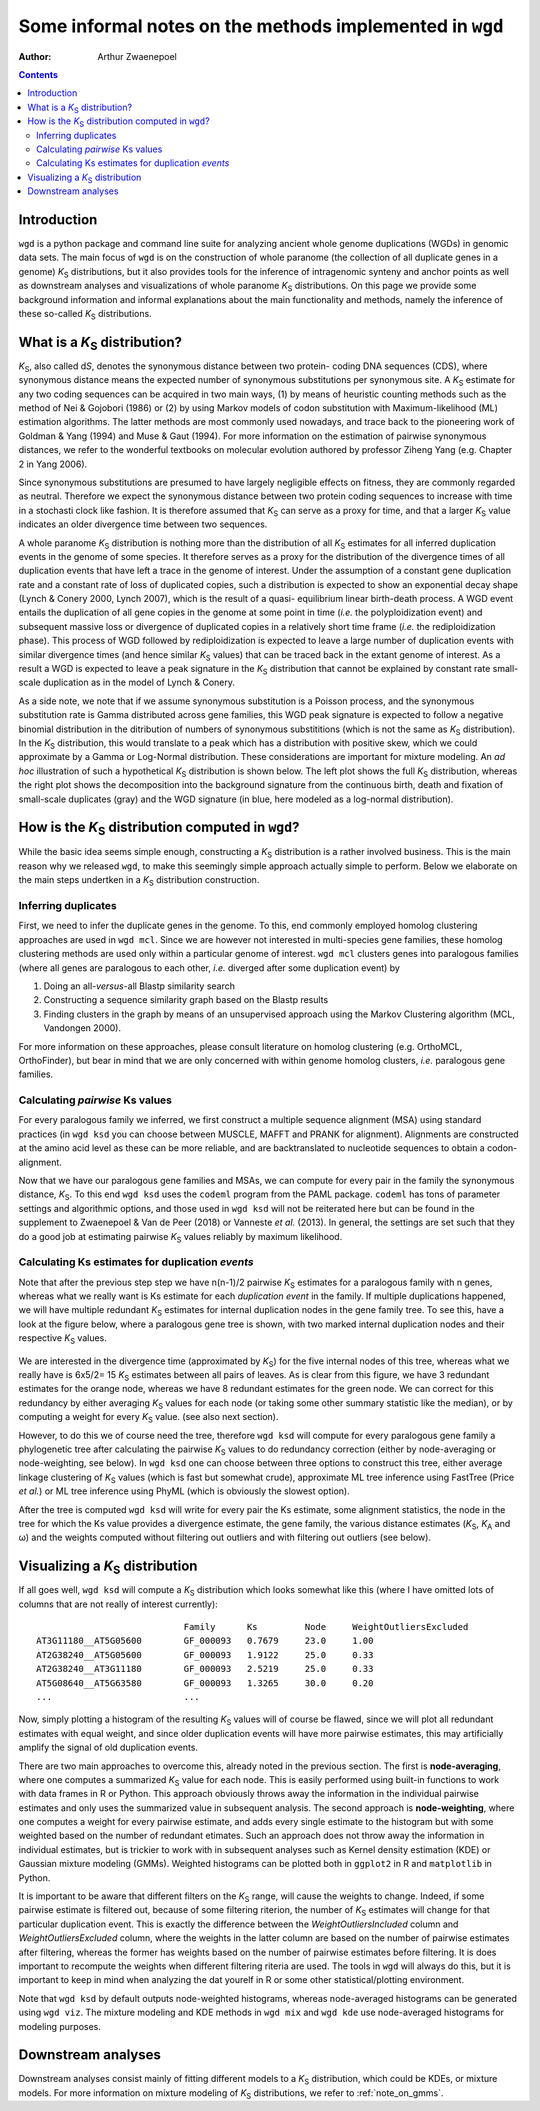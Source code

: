 .. _methods:

==========================================================
Some informal notes on the methods implemented in ``wgd``
==========================================================

:Author: Arthur Zwaenepoel

.. contents::
   :depth: 3
..

Introduction
============

``wgd`` is a python package and command line suite for analyzing ancient whole
genome duplications (WGDs) in genomic data sets. The main focus of ``wgd`` is
on the construction of whole paranome (the collection of all duplicate genes in
a genome) |Ks| distributions, but it also provides tools for the inference of
intragenomic synteny and anchor points as well as downstream analyses and
visualizations of whole paranome |Ks| distributions. On this page we provide
some background information and informal explanations about the main functionality
and methods, namely the inference of these so-called |Ks| distributions.

What is a |Ks| distribution?
==============================

|Ks|, also called d\ *S*, denotes the synonymous distance between two
protein- coding DNA sequences (CDS), where synonymous distance means the
expected number of synonymous substitutions per synonymous site. A
|Ks| estimate for any two coding sequences can be acquired in two main
ways, (1) by means of heuristic counting methods such as the method of
Nei & Gojobori (1986) or (2) by using Markov models of codon
substitution with Maximum-likelihood (ML) estimation algorithms. The
latter methods are most commonly used nowadays, and trace back to the
pioneering work of Goldman & Yang (1994) and Muse & Gaut (1994). For
more information on the estimation of pairwise synonymous distances, we
refer to the wonderful textbooks on molecular evolution authored by
professor Ziheng Yang (e.g. Chapter 2 in Yang 2006).

Since synonymous substitutions are presumed to have largely negligible
effects on fitness, they are commonly regarded as neutral. Therefore we
expect the synonymous distance between two protein coding sequences to
increase with time in a stochasti clock like fashion. It is therefore
assumed that |Ks| can serve as a proxy for time, and that a larger
|Ks| value indicates an older divergence time between two sequences.

A whole paranome |Ks| distribution is nothing more than the
distribution of all |Ks| estimates for all inferred duplication events
in the genome of some species. It therefore serves as a proxy for the
distribution of the divergence times of all duplication events that have
left a trace in the genome of interest. Under the assumption of a
constant gene duplication rate and a constant rate of loss of duplicated
copies, such a distribution is expected to show an exponential decay
shape (Lynch & Conery 2000, Lynch 2007), which is the result of a quasi-
equilibrium linear birth-death process. A WGD event entails the
duplication of all gene copies in the genome at some point in time
(*i.e.* the polyploidization event) and subsequent massive loss or
divergence of duplicated copies in a relatively short time frame (*i.e.*
the rediploidization phase). This process of WGD followed by
rediploidization is expected to leave a large number of duplication
events with similar divergence times (and hence similar |Ks| values)
that can be traced back in the extant genome of interest. As a result a
WGD is expected to leave a peak signature in the |Ks| distribution
that cannot be explained by constant rate small-scale duplication as in
the model of Lynch & Conery.

As a side note, we note that if we assume synonymous substitution is a Poisson
process, and the synonymous substitution rate is Gamma distributed across gene
families, this WGD peak signature is expected to follow a negative binomial
distribution in the ditribution of numbers of synonymous substititions (which
is not the same as |Ks| distribution).  In the |Ks| distribution, this would
translate to a peak which has a distribution with positive skew, which we could
approximate by a Gamma or Log-Normal distribution. These considerations are
important for mixture modeling. An *ad hoc* illustration of such a hypothetical
|Ks| distribution is shown below. The left plot shows the full |Ks| distribution,
whereas the right plot shows the decomposition into the background signature from
the continuous birth, death and fixation of small-scale duplicates (gray) and the
WGD signature (in blue, here modeled as a log-normal distribution).

.. figure:: adhoc.png


How is the |Ks| distribution computed in ``wgd``?
===================================================

While the basic idea seems simple enough, constructing a |Ks|
distribution is a rather involved business. This is the main reason why
we released ``wgd``, to make this seemingly simple approach actually
simple to perform. Below we elaborate on the main steps undertken in a
|Ks| distribution construction.

Inferring duplicates
--------------------

First, we need to infer the duplicate genes in the genome. To this, end
commonly employed homolog clustering approaches are used in ``wgd mcl``.
Since we are however not interested in multi-species gene families,
these homolog clustering methods are used only within a particular
genome of interest. ``wgd mcl`` clusters genes into paralogous families
(where all genes are paralogous to each other, *i.e.* diverged after
some duplication event) by

1. Doing an all-\ *versus*-all Blastp similarity search
2. Constructing a sequence similarity graph based on the Blastp results
3. Finding clusters in the graph by means of an unsupervised approach
   using the Markov Clustering algorithm (MCL, Vandongen 2000).

For more information on these approaches, please consult literature on
homolog clustering (e.g. OrthoMCL, OrthoFinder), but bear in mind that
we are only concerned with within genome homolog clusters, *i.e.*
paralogous gene families.

Calculating *pairwise* Ks values
--------------------------------

For every paralogous family we inferred, we first construct a multiple
sequence alignment (MSA) using standard practices (in ``wgd ksd`` you
can choose between MUSCLE, MAFFT and PRANK for alignment). Alignments
are constructed at the amino acid level as these can be more reliable,
and are backtranslated to nucleotide sequences to obtain a
codon-alignment.

Now that we have our paralogous gene families and MSAs, we can compute
for every pair in the family the synonymous distance, |Ks|. To this
end ``wgd ksd`` uses the ``codeml`` program from the PAML package.
``codeml`` has tons of parameter settings and algorithmic options, and
those used in ``wgd ksd`` will not be reiterated here but can be found
in the supplement to Zwaenepoel & Van de Peer (2018) or Vanneste *et
al.* (2013). In general, the settings are set such that they do a good
job at estimating pairwise |Ks| values reliably by maximum likelihood.

Calculating Ks estimates for duplication *events*
-------------------------------------------------

Note that after the previous step step we have n(n-1)/2 pairwise |Ks|
estimates for a paralogous family with n genes, whereas what we really
want is Ks estimate for each *duplication event* in the family. If
multiple duplications happened, we will have multiple redundant |Ks|
estimates for internal duplication nodes in the gene family tree. To see
this, have a look at the figure below, where a paralogous gene tree is
shown, with two marked internal duplication nodes and their respective
|Ks| values.

.. figure:: tree.png

We are interested in the divergence time (approximated by |Ks|) for the five
internal nodes of this tree, whereas what we really have is 6x5/2= 15 |Ks|
estimates between all pairs of leaves. As is clear from this figure, we have 3
redundant estimates for the orange node, whereas we have 8 redundant estimates
for the green node.  We can correct for this redundancy by either averaging
|Ks| values for each node (or taking some other summary statistic like the
median), or by computing a weight for every |Ks| value. (see also next section).

However, to do this we of course need the tree, therefore ``wgd ksd`` will
compute for every paralogous gene family a phylogenetic tree after calculating
the pairwise |Ks| values to do redundancy correction (either by node-averaging
or node-weighting, see below). In ``wgd ksd`` one can choose between three
options to construct this tree, either average linkage clustering of |Ks|
values (which is fast but somewhat crude), approximate ML tree inference using
FastTree (Price *et al.*) or ML tree inference using PhyML (which is obviously
the slowest option).

After the tree is computed ``wgd ksd`` will write for every pair the Ks
estimate, some alignment statistics, the node in the tree for which the Ks
value provides a divergence estimate, the gene family, the various distance
estimates (|Ks|, |Ka| and ω) and the weights computed without filtering out
outliers and with filtering out outliers (see below).

Visualizing a |Ks| distribution
===============================

If all goes well, ``wgd ksd`` will compute a |Ks| distribution which looks
somewhat like this (where I have omitted lots of columns that are not really
of interest currently)::

    	                        Family	    Ks         Node     WeightOutliersExcluded
    AT3G11180__AT5G05600	GF_000093   0.7679     23.0     1.00
    AT2G38240__AT5G05600	GF_000093   1.9122     25.0     0.33
    AT2G38240__AT3G11180	GF_000093   2.5219     25.0     0.33
    AT5G08640__AT5G63580	GF_000093   1.3265     30.0     0.20
    ...                         ...

Now, simply plotting a histogram of the resulting |Ks| values will of course be
flawed, since we will plot all redundant estimates with equal weight, and since
older duplication events will have more pairwise estimates, this may
artificially amplify the signal of old duplication events. 

There are two main approaches to overcome this, already noted in the previous
section. The first is **node-averaging**, where one computes a summarized |Ks|
value for each node. This is easily performed using built-in functions to work
with data frames in R or Python. This approach obviously throws away the
information in the individual pairwise estimates and only uses the summarized
value in subsequent analysis. The second approach is **node-weighting**, where
one computes a weight for every pairwise estimate, and adds every single
estimate to the histogram but with some weighted based on the number of
redundant etimates.  Such an approach does not throw away the information in
individual estimates, but is trickier to work with in subsequent analyses such
as Kernel density estimation (KDE) or Gaussian mixture modeling (GMMs).
Weighted histograms can be plotted both in ``ggplot2`` in R and ``matplotlib``
in Python.

It is important to be aware that different filters on the |Ks| range, will
cause the weights to change. Indeed, if some pairwise estimate is filtered out,
because of some filtering riterion, the number of |Ks| estimates will change
for that particular duplication event. This is exactly the difference between
the `WeightOutliersIncluded` column and `WeightOutliersExcluded` column, where
the weights in the latter column are based on the number of pairwise estimates
after filtering, whereas the former has weights based on the number of pairwise
estimates before filtering. It is does important to recompute the weights when 
different filtering riteria are used. The tools in ``wgd`` will always do this,
but it is important to keep in mind when analyzing the dat yourelf in R or some
other statistical/plotting environment.

Note that ``wgd ksd`` by default outputs node-weighted histograms, whereas
node-averaged histograms can be generated using ``wgd viz``. The mixture
modeling and KDE methods in ``wgd mix`` and ``wgd kde`` use node-averaged
histograms for modeling purposes.

Downstream analyses
===================

Downstream analyses consist mainly of fitting different models to a |Ks| 
distribution, which could be KDEs, or mixture models. For more information
on mixture modeling of |Ks| distributions, we refer to :ref:`note_on_gmms`.

.. |Ks| replace:: `K`\ :sub:`S`
.. |Ka| replace:: `K`\ :sub:`A`

